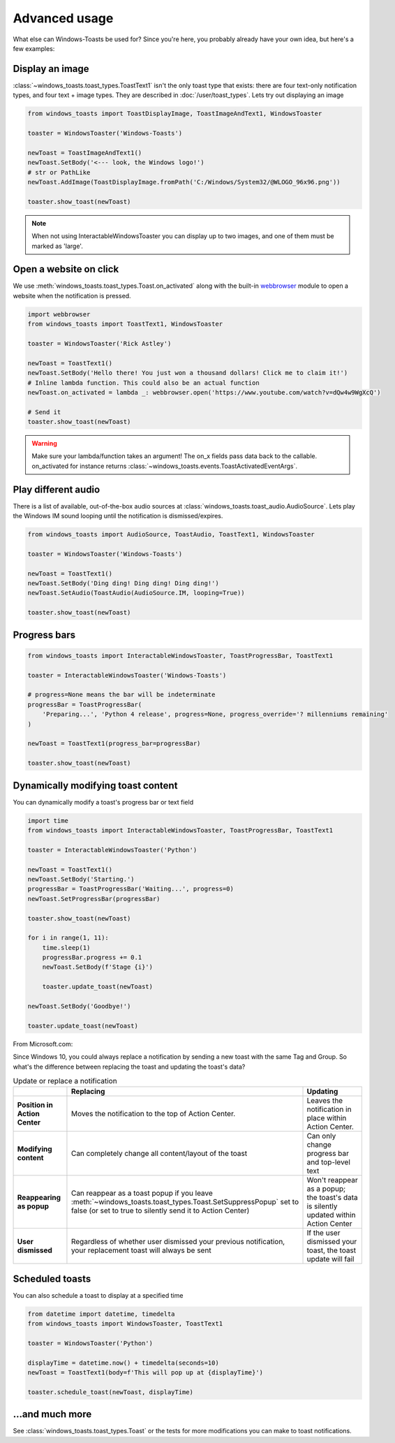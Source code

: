 Advanced usage
==============

What else can Windows-Toasts be used for? Since you're here, you probably already have your own idea, but here's a few examples:

Display an image
----------------

:class:`~windows_toasts.toast_types.ToastText1` isn't the only toast type that exists: there are four text-only notification types, and four text + image types. They are described in :doc:`/user/toast_types`.
Lets try out displaying an image

.. code-block:: python

    from windows_toasts import ToastDisplayImage, ToastImageAndText1, WindowsToaster

    toaster = WindowsToaster('Windows-Toasts')

    newToast = ToastImageAndText1()
    newToast.SetBody('<--- look, the Windows logo!')
    # str or PathLike
    newToast.AddImage(ToastDisplayImage.fromPath('C:/Windows/System32/@WLOGO_96x96.png'))

    toaster.show_toast(newToast)

.. note::
    When not using InteractableWindowsToaster you can display up to two images, and one of them must be marked as 'large'.

Open a website on click
-----------------------

We use :meth:`windows_toasts.toast_types.Toast.on_activated` along with the built-in
`webbrowser <https://docs.python.org/3/library/webbrowser.html>`_ module to open a website
when the notification is pressed.

.. code-block:: python

    import webbrowser
    from windows_toasts import ToastText1, WindowsToaster

    toaster = WindowsToaster('Rick Astley')

    newToast = ToastText1()
    newToast.SetBody('Hello there! You just won a thousand dollars! Click me to claim it!')
    # Inline lambda function. This could also be an actual function
    newToast.on_activated = lambda _: webbrowser.open('https://www.youtube.com/watch?v=dQw4w9WgXcQ')

    # Send it
    toaster.show_toast(newToast)

.. warning::
    Make sure your lambda/function takes an argument! The on_x fields pass data back to the callable. on_activated for instance returns :class:`~windows_toasts.events.ToastActivatedEventArgs`.

Play different audio
--------------------

There is a list of available, out-of-the-box audio sources at :class:`windows_toasts.toast_audio.AudioSource`. Lets play the Windows IM sound looping until the notification is dismissed/expires.

.. code-block:: python

    from windows_toasts import AudioSource, ToastAudio, ToastText1, WindowsToaster

    toaster = WindowsToaster('Windows-Toasts')

    newToast = ToastText1()
    newToast.SetBody('Ding ding! Ding ding! Ding ding!')
    newToast.SetAudio(ToastAudio(AudioSource.IM, looping=True))

    toaster.show_toast(newToast)

Progress bars
-------------

.. code-block:: python

    from windows_toasts import InteractableWindowsToaster, ToastProgressBar, ToastText1

    toaster = InteractableWindowsToaster('Windows-Toasts')

    # progress=None means the bar will be indeterminate
    progressBar = ToastProgressBar(
        'Preparing...', 'Python 4 release', progress=None, progress_override='? millenniums remaining'
    )

    newToast = ToastText1(progress_bar=progressBar)

    toaster.show_toast(newToast)

Dynamically modifying toast content
-----------------------------------

You can dynamically modify a toast's progress bar or text field

.. code-block:: python

    import time
    from windows_toasts import InteractableWindowsToaster, ToastProgressBar, ToastText1

    toaster = InteractableWindowsToaster('Python')

    newToast = ToastText1()
    newToast.SetBody('Starting.')
    progressBar = ToastProgressBar('Waiting...', progress=0)
    newToast.SetProgressBar(progressBar)

    toaster.show_toast(newToast)

    for i in range(1, 11):
        time.sleep(1)
        progressBar.progress += 0.1
        newToast.SetBody(f'Stage {i}')

        toaster.update_toast(newToast)

    newToast.SetBody('Goodbye!')

    toaster.update_toast(newToast)

From Microsoft.com:

Since Windows 10, you could always replace a notification by sending a new toast with the same Tag and Group. So what's the difference between replacing the toast and updating the toast's data?

.. list-table:: Update or replace a notification
    :header-rows: 1

    * -
      - Replacing
      - Updating
    * - **Position in Action Center**
      - Moves the notification to the top of Action Center.
      - Leaves the notification in place within Action Center.
    * - **Modifying content**
      - Can completely change all content/layout of the toast
      - Can only change progress bar and top-level text
    * - **Reappearing as popup**
      - Can reappear as a toast popup if you leave :meth:`~windows_toasts.toast_types.Toast.SetSuppressPopup` set to false (or set to true to silently send it to Action Center)
      - Won't reappear as a popup; the toast's data is silently updated within Action Center
    * - **User dismissed**
      - Regardless of whether user dismissed your previous notification, your replacement toast will always be sent
      - If the user dismissed your toast, the toast update will fail

Scheduled toasts
----------------

You can also schedule a toast to display at a specified time

.. code-block:: python

    from datetime import datetime, timedelta
    from windows_toasts import WindowsToaster, ToastText1

    toaster = WindowsToaster('Python')

    displayTime = datetime.now() + timedelta(seconds=10)
    newToast = ToastText1(body=f'This will pop up at {displayTime}')

    toaster.schedule_toast(newToast, displayTime)

...and much more
----------------

See :class:`windows_toasts.toast_types.Toast` or the tests for more modifications you can make to toast notifications.